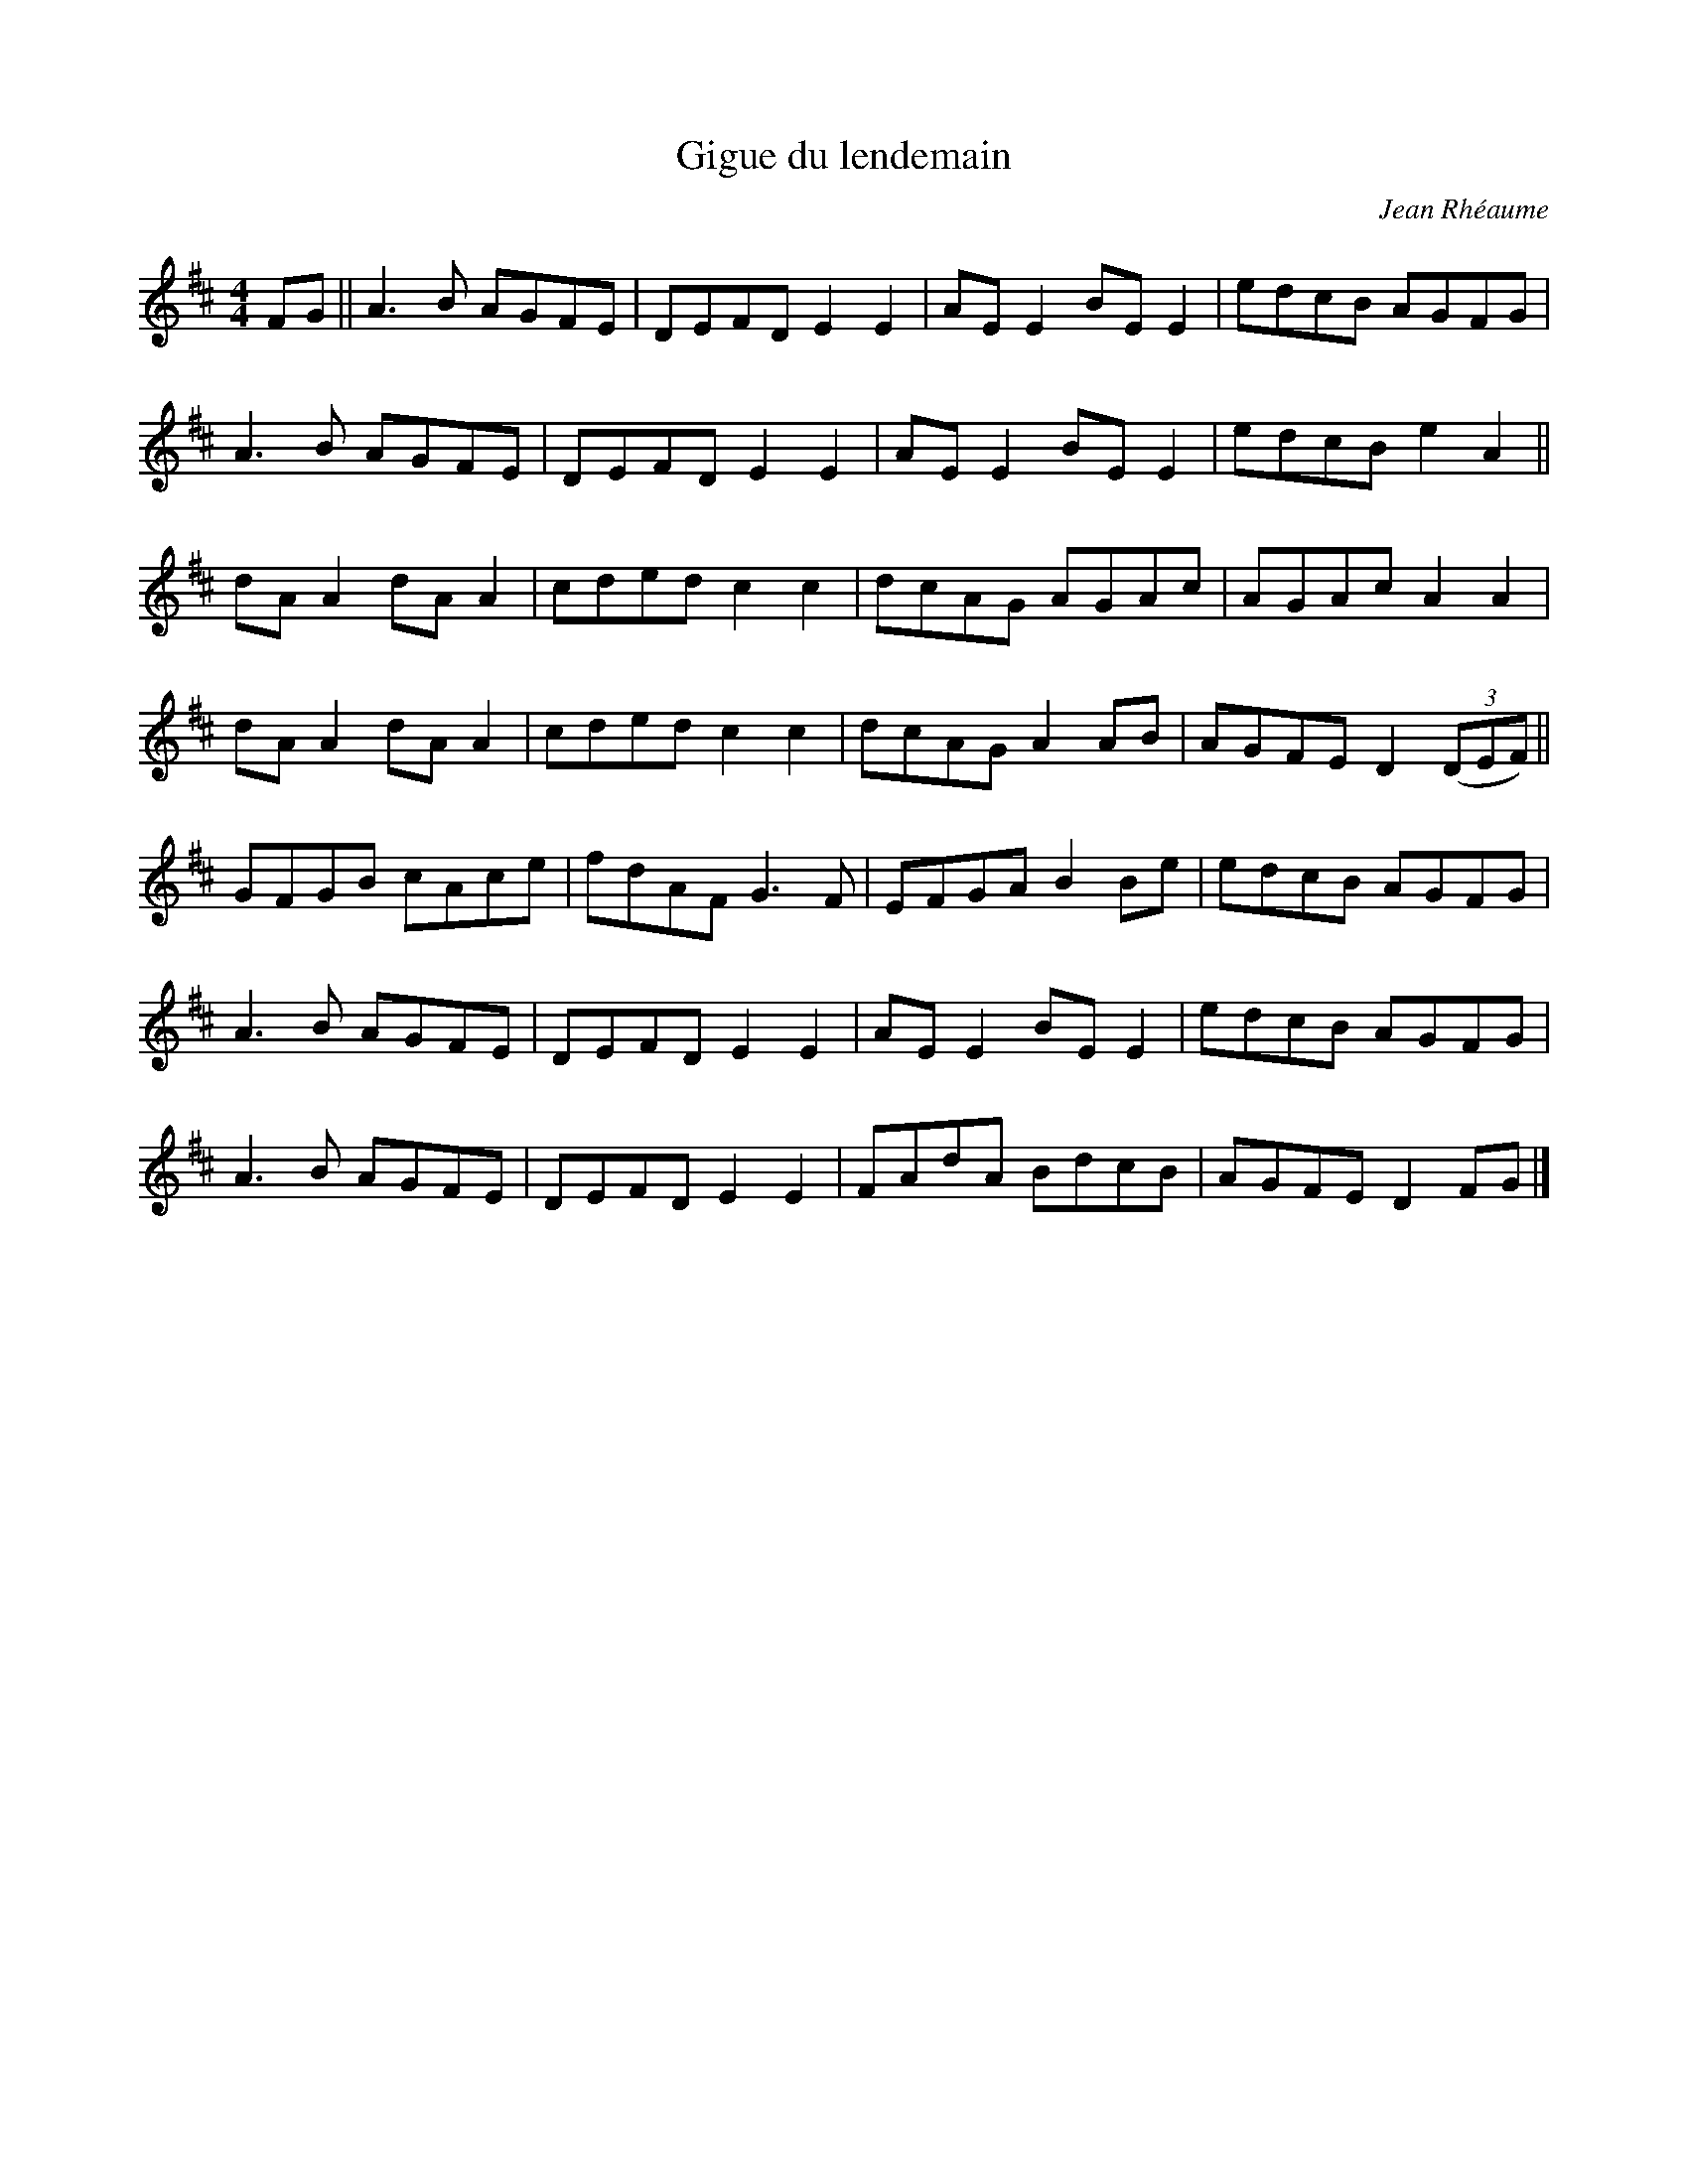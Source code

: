 X:238
T:Gigue du lendemain
C:Jean Rhéaume
M:4/4
L:1/8
R:Reel
K:D
FG || A3B AGFE | DEFD E2E2 | AEE2 BEE2 | edcB AGFG |
A3B AGFE | DEFD E2E2 | AEE2 BEE2 | edcB e2A2 ||
dAA2 dAA2 | cded c2c2 | dcAG AGAc | AGAc A2A2 |
dAA2 dAA2 | cded c2c2 | dcAG A2AB | AGFE D2 (3(DEF) ||
GFGB cAce | fdAF G3F | EFGA B2Be | edcB AGFG |
A3B AGFE | DEFD E2E2 | AEE2 BEE2 | edcB AGFG |
A3B AGFE | DEFD E2E2 | FAdA BdcB | AGFE D2FG |]
